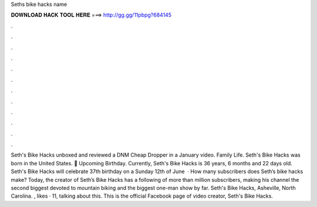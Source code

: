 Seths bike hacks name

𝐃𝐎𝐖𝐍𝐋𝐎𝐀𝐃 𝐇𝐀𝐂𝐊 𝐓𝐎𝐎𝐋 𝐇𝐄𝐑𝐄 ===> http://gg.gg/11pbpg?684145

.

.

.

.

.

.

.

.

.

.

.

.

Seth's Bike Hacks unboxed and reviewed a DNM Cheap Dropper in a January video. Family Life. Seth's Bike Hacks was born in the United States. 🎂 Upcoming Birthday. Currently, Seth's Bike Hacks is 36 years, 6 months and 22 days old. Seth's Bike Hacks will celebrate 37th birthday on a Sunday 12th of June   · How many subscribers does Seth’s bike hacks make? Today, the creator of Seth’s Bike Hacks has a following of more than million subscribers, making his channel the second biggest devoted to mountain biking and the biggest one-man show by far. Seth's Bike Hacks, Asheville, North Carolina. , likes · 11, talking about this. This is the official Facebook page of video creator, Seth's Bike Hacks.
